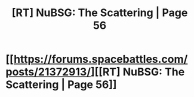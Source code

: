 #+TITLE: [RT] NuBSG: The Scattering | Page 56

* [[https://forums.spacebattles.com/posts/21372913/][[RT] NuBSG: The Scattering | Page 56]]
:PROPERTIES:
:Author: hackerkiba
:Score: 3
:DateUnix: 1458431247.0
:DateShort: 2016-Mar-20
:END:
